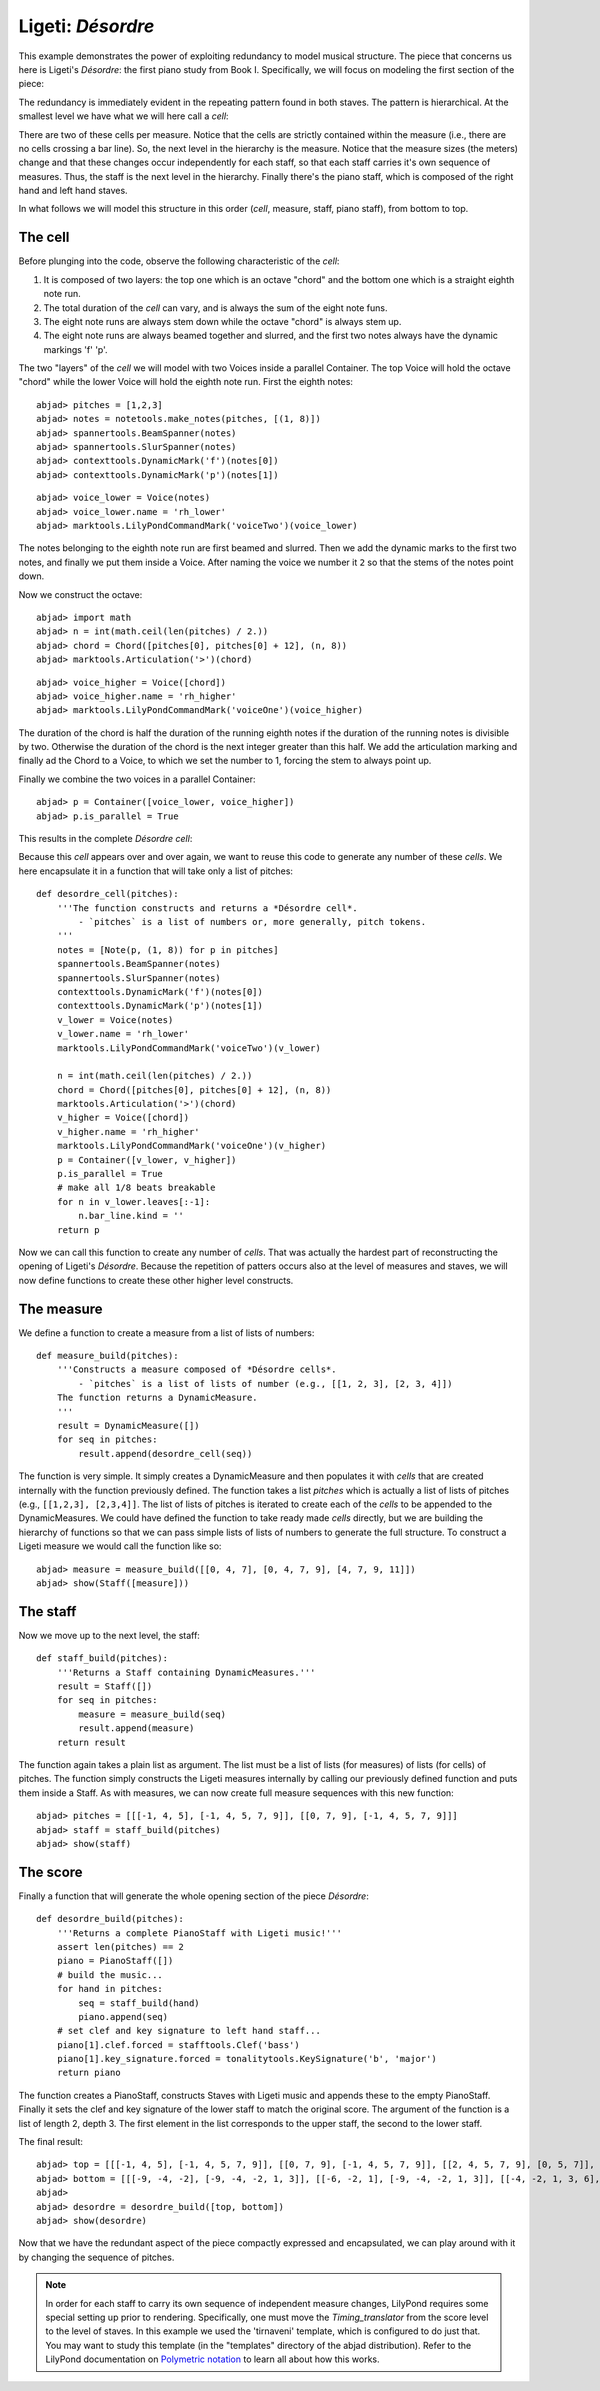Ligeti: *Désordre*
==================

This example demonstrates the power of exploiting redundancy to model musical structure. The piece that concerns us here is Ligeti's *Désordre*: the first piano study from Book I. Specifically, we will focus on modeling the first section of the piece:

.. image :: images/desordre.jpg

The redundancy is immediately evident in the repeating pattern found in both staves. The pattern is hierarchical. At the smallest level we have what we will here call a *cell*:

.. image :: images/desordre-cell.png

There are two of these cells per measure. Notice that the cells are strictly contained within the measure (i.e., there are no cells crossing a bar line). So, the next level in the hierarchy is the measure.  Notice that the measure sizes (the meters) change and that these changes occur independently for each staff, so that each staff carries it's own sequence of measures. Thus, the staff is the next level in the hierarchy.
Finally there's the piano staff, which is composed of the right hand and left hand staves.

In what follows we will model this structure in this order (*cell*, measure, staff, piano staff), from bottom to top.

The cell
--------

Before plunging into the code, observe the following characteristic of the *cell*:

1. It is composed of two layers: the top one which is an octave "chord" and the bottom one which is a straight eighth note run.
2. The total duration of the *cell* can vary, and is always the sum of the eight note funs.
3. The eight note runs are always stem down while the octave "chord" is always stem up.
4. The eight note runs are always beamed together and slurred, and the first two notes always have the dynamic markings 'f' 'p'.

The two "layers" of the *cell* we will model with two Voices inside a parallel Container. The top Voice will hold the octave "chord" while the lower Voice will hold the eighth note run. First the eighth notes:

::

	abjad> pitches = [1,2,3]
	abjad> notes = notetools.make_notes(pitches, [(1, 8)])
	abjad> spannertools.BeamSpanner(notes)
	abjad> spannertools.SlurSpanner(notes)
	abjad> contexttools.DynamicMark('f')(notes[0])
	abjad> contexttools.DynamicMark('p')(notes[1])

::

	abjad> voice_lower = Voice(notes)
	abjad> voice_lower.name = 'rh_lower'
	abjad> marktools.LilyPondCommandMark('voiceTwo')(voice_lower)


The notes belonging to the eighth note run are first beamed and slurred. Then we add the dynamic marks to the first two notes, and finally we put them inside a Voice. After naming the voice we number it ``2`` so that the stems of the notes point down.

Now we construct the octave:

::

	abjad> import math
	abjad> n = int(math.ceil(len(pitches) / 2.))
	abjad> chord = Chord([pitches[0], pitches[0] + 12], (n, 8))
	abjad> marktools.Articulation('>')(chord)

::

	abjad> voice_higher = Voice([chord])
	abjad> voice_higher.name = 'rh_higher'
	abjad> marktools.LilyPondCommandMark('voiceOne')(voice_higher)


The duration of the chord is half the duration of the running eighth notes if the duration of the running notes is divisible by two. Otherwise the duration of the chord is the next integer greater than this half.
We add the articulation marking and finally ad the Chord to a Voice, to which we set the number to 1, forcing the stem to always point up.

Finally we combine the two voices in a parallel Container:

::

	abjad> p = Container([voice_lower, voice_higher])
	abjad> p.is_parallel = True


This results in the complete *Désordre* *cell*:

.. image:: images/desordre-cell.png

Because this *cell* appears over and over again, we want to reuse this code to generate any number of these *cells*. We here encapsulate it in a function that will take only a list of pitches::

    def desordre_cell(pitches):
        '''The function constructs and returns a *Désordre cell*.
            - `pitches` is a list of numbers or, more generally, pitch tokens.
        '''
        notes = [Note(p, (1, 8)) for p in pitches]
        spannertools.BeamSpanner(notes)
        spannertools.SlurSpanner(notes)
        contexttools.DynamicMark('f')(notes[0])
        contexttools.DynamicMark('p')(notes[1])
        v_lower = Voice(notes)
        v_lower.name = 'rh_lower'
        marktools.LilyPondCommandMark('voiceTwo')(v_lower)

        n = int(math.ceil(len(pitches) / 2.))
        chord = Chord([pitches[0], pitches[0] + 12], (n, 8))
        marktools.Articulation('>')(chord)
        v_higher = Voice([chord])
        v_higher.name = 'rh_higher'
        marktools.LilyPondCommandMark('voiceOne')(v_higher)
        p = Container([v_lower, v_higher])
        p.is_parallel = True
        # make all 1/8 beats breakable
        for n in v_lower.leaves[:-1]:
            n.bar_line.kind = ''
        return p

Now we can call this function to create any number of *cells*. That was actually the hardest part of reconstructing the opening of Ligeti's *Désordre*. Because the repetition of patters occurs also at the level of measures and staves, we will now define functions to create these other higher level constructs.

The measure
-----------

We define a function to create a measure from a list of lists of numbers::

    def measure_build(pitches):
        '''Constructs a measure composed of *Désordre cells*.
            - `pitches` is a list of lists of number (e.g., [[1, 2, 3], [2, 3, 4]])
        The function returns a DynamicMeasure.
        '''
        result = DynamicMeasure([])
        for seq in pitches:
            result.append(desordre_cell(seq))

The function is very simple. It simply creates a DynamicMeasure and then populates it with *cells* that are created internally with the function previously defined. The function takes a list `pitches` which is actually a list of lists of pitches (e.g., ``[[1,2,3], [2,3,4]]``. The list of lists of pitches is iterated to create each of the *cells* to be appended to the DynamicMeasures. We could have defined the function to take ready made *cells* directly, but we are building the hierarchy of functions so that we can pass simple lists of lists of numbers to generate the full structure.
To construct a Ligeti measure we would call the function like so:

::

	abjad> measure = measure_build([[0, 4, 7], [0, 4, 7, 9], [4, 7, 9, 11]])
	abjad> show(Staff([measure]))

.. image:: images/desordre-measure.png

The staff
---------

Now we move up to the next level, the staff::

    def staff_build(pitches):
        '''Returns a Staff containing DynamicMeasures.'''
        result = Staff([])
        for seq in pitches:
            measure = measure_build(seq)
            result.append(measure)
        return result

The function again takes a plain list as argument. The list must be a list of lists (for measures) of lists (for cells) of pitches. The function simply constructs the Ligeti measures internally by calling our previously defined function and puts them inside a Staff.
As with measures, we can now create full measure sequences with this new function:

::

	abjad> pitches = [[[-1, 4, 5], [-1, 4, 5, 7, 9]], [[0, 7, 9], [-1, 4, 5, 7, 9]]]
	abjad> staff = staff_build(pitches)
	abjad> show(staff)

.. image:: images/desordre-staff.png

The score
---------

Finally a function that will generate the whole opening section of the piece *Désordre*::

    def desordre_build(pitches):
        '''Returns a complete PianoStaff with Ligeti music!'''
        assert len(pitches) == 2
        piano = PianoStaff([])
        # build the music...
        for hand in pitches:
            seq = staff_build(hand)
            piano.append(seq)
        # set clef and key signature to left hand staff...
        piano[1].clef.forced = stafftools.Clef('bass')
        piano[1].key_signature.forced = tonalitytools.KeySignature('b', 'major')
        return piano

The function creates a PianoStaff, constructs Staves with Ligeti music and appends these to the empty PianoStaff. Finally it sets the clef and key signature of the lower staff to match the original score.
The argument of the function is a list of length 2, depth 3. The first element in the list corresponds to the upper staff, the second to the lower staff.

The final result:

::

	abjad> top = [[[-1, 4, 5], [-1, 4, 5, 7, 9]], [[0, 7, 9], [-1, 4, 5, 7, 9]], [[2, 4, 5, 7, 9], [0, 5, 7]], [[-3, -1, 0, 2, 4, 5, 7]], [[-3, 2, 4], [-3, 2, 4, 5, 7]], [[2, 5, 7], [-3, 9, 11, 12, 14]], [[4, 5, 7, 9, 11], [2, 4, 5]], [[-5, 4, 5, 7, 9, 11, 12]], [[2, 9, 11], [2, 9, 11, 12, 14]]]
	abjad> bottom = [[[-9, -4, -2], [-9, -4, -2, 1, 3]], [[-6, -2, 1], [-9, -4, -2, 1, 3]], [[-4, -2, 1, 3, 6], [-4, -2, 1]], [[-9, -6, -4, -2, 1, 3, 6, 1]], [[-6, -2, 1], [-6, -2, 1, 3, -2]], [[-4, 1, 3], [-6, 3, 6, -6, -4]], [[-14, -11, -9, -6, -4], [-14, -11, -9]], [[-11, -2, 1, -6, -4, -2, 1, 3]], [[-6, 1, 3], [-6, -4, -2, 1, 3]]]
	abjad> 
	abjad> desordre = desordre_build([top, bottom])
	abjad> show(desordre)

.. image:: images/desordre-final.png

Now that we have the redundant aspect of the piece compactly expressed and encapsulated, we can play around with it by changing the sequence of pitches.

.. note::
    In order for each staff to carry its own sequence of independent measure changes, LilyPond requires some special setting up prior to rendering. Specifically, one must move the *Timing_translator* from the score level to the level of staves. In this example we used the 'tirnaveni' template, which is configured to do just that. You may want to study this template (in the "templates" directory of the abjad distribution). Refer to the LilyPond documentation on `Polymetric notation <http://lilypond.org/doc/v2.12/Documentation/user/lilypond/Displaying-rhythms#Polymetric-notation>`_ to learn all about how this works.
